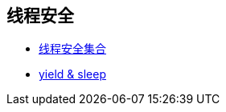 == 线程安全

- https://github.com/oneslideicywater/easy-interview/blob/master/java/thread-safe.adoc[线程安全集合]
- https://github.com/oneslideicywater/easy-interview/blob/master/java/sleep-and-yield.adoc[yield & sleep]
